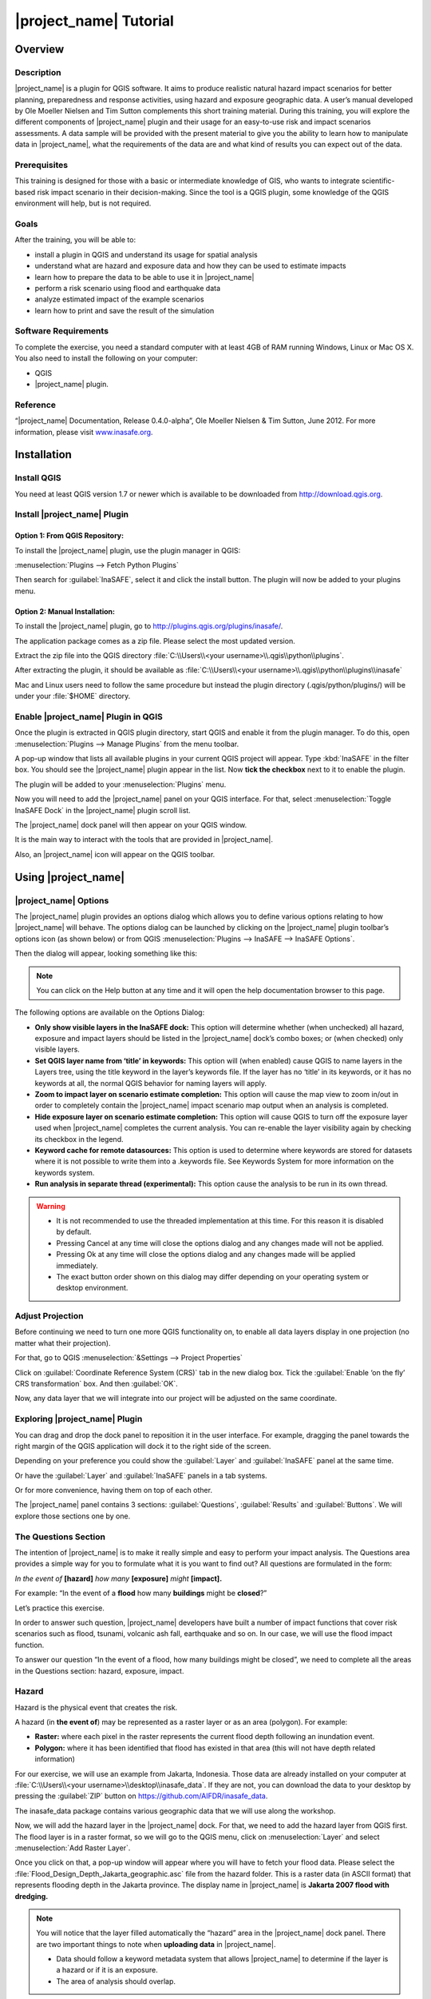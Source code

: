 =================================================================
|project_name| Tutorial
=================================================================

Overview
--------

Description
...........

|project_name| is a plugin for QGIS software. It aims to produce realistic
natural hazard impact scenarios for better planning, preparedness and response
activities, using hazard and exposure geographic data. A user’s manual
developed by Ole Moeller Nielsen and Tim Sutton complements this short training
material. During this training, you will explore the different components of
|project_name| plugin and their usage for an easy-to-use risk and impact
scenarios assessments. A data sample will be provided with the present
material to give you the ability to learn how to manipulate data in
|project_name|, what the requirements of the data are and what kind of
results you can expect out of the data.

Prerequisites
.............

This training is designed for those with a basic or intermediate knowledge of
GIS, who wants to integrate scientific-based risk impact scenario in their
decision-making. Since the tool is a QGIS plugin, some knowledge of the QGIS
environment will help, but is not required.

Goals
.....

After the training, you will be able to:

* install a plugin in QGIS and understand its usage for spatial analysis
* understand what are hazard and exposure data and how they can be used to
  estimate impacts
* learn how to prepare the data to be able to use it in |project_name|
* perform a risk scenario using flood and earthquake data
* analyze estimated impact of the example scenarios
* learn how to print and save the result of the simulation

Software Requirements
.....................

To complete the exercise, you need a standard computer with at least 4GB of RAM
running Windows, Linux or Mac OS X. You also need to install the following on
your computer:

* QGIS
* |project_name| plugin.

Reference
.........

“|project_name| Documentation, Release 0.4.0-alpha”, Ole Moeller Nielsen &
Tim Sutton, June 2012.  For more information, please visit `www.inasafe.org
<http://inasafe.org>`_.

Installation
------------

Install QGIS
............

You need at least QGIS version 1.7 or newer which is available to be
downloaded from http://download.qgis.org.

Install |project_name| Plugin
.............................

Option 1: From QGIS Repository:
^^^^^^^^^^^^^^^^^^^^^^^^^^^^^^^

To install the |project_name| plugin, use the plugin manager in QGIS:

:menuselection:`Plugins --> Fetch Python Plugins`

Then search for :guilabel:`InaSAFE`, select it and click the install
button. The plugin will now be added to your plugins menu.

Option 2: Manual Installation:
^^^^^^^^^^^^^^^^^^^^^^^^^^^^^^

To install the |project_name| plugin, go to
http://plugins.qgis.org/plugins/inasafe/.

The application package comes as a zip file. Please select the most updated
version.

Extract the zip file into the QGIS directory :file:`C:\\Users\\<your
username>\\.qgis\\python\\plugins`.

After extracting the plugin, it should be available as
:file:`C:\\Users\\<your username>\\.qgis\\python\\plugins\\inasafe`

Mac and Linux users need to follow the same procedure but instead the plugin
directory (.qgis/python/plugins/) will be under your :file:`$HOME` directory.

Enable |project_name| Plugin in QGIS
....................................

Once the plugin is extracted in QGIS plugin directory, start QGIS and enable it
from the plugin manager.  To do this, open :menuselection:`Plugins --> Manage
Plugins` from the menu toolbar.

.. image:: ../static/tutorial/001.png
   :align: center

A pop-up window that lists all available plugins in your current QGIS project
will appear. Type :kbd:`InaSAFE` in the filter box. You should see the
|project_name| plugin appear in the list. Now
**tick the checkbox** next to it to enable the plugin.

.. image:: ../static/tutorial/002.png
   :align: center

The plugin will be added to your :menuselection:`Plugins` menu.

Now you will need to add the |project_name| panel on your QGIS interface. For
that, select :menuselection:`Toggle InaSAFE Dock` in the
|project_name| plugin scroll list.

.. image:: ../static/tutorial/003.png
   :align: center

The |project_name| dock panel will then appear on your QGIS window.

.. image:: ../static/tutorial/004.png
   :align: center

It is the main way to interact with the tools that are provided in
|project_name|.

Also, an |project_name| icon will appear on the QGIS toolbar.

.. image:: ../static/tutorial/005.png
   :align: center

Using |project_name|
--------------------

|project_name| Options
......................

The |project_name| plugin provides an options dialog which allows you to define
various options relating to how |project_name| will behave. The options
dialog can be launched by clicking on the |project_name| plugin toolbar’s
options icon (as shown below) or from QGIS
:menuselection:`Plugins --> InaSAFE --> InaSAFE Options`.

.. image:: ../static/tutorial/006.png
   :align: center

Then the dialog will appear, looking something like this:

.. image:: ../static/tutorial/007.png
   :align: center

.. note:: You can click on the Help button at any time and it will open the
   help documentation browser to this page.

The following options are available on the Options Dialog:

* **Only show visible layers in the InaSAFE dock:** This option will
  determine whether (when unchecked) all hazard, exposure and impact layers
  should be listed in the |project_name| dock’s combo boxes; or (when checked)
  only visible layers.
* **Set QGIS layer name from ‘title’ in keywords:** This option will (when
  enabled) cause QGIS to name layers in the Layers tree, using the title
  keyword in the layer’s keywords file. If the layer has no ‘title’ in its
  keywords, or it has no keywords at all, the normal QGIS behavior for naming
  layers will apply.
* **Zoom to impact layer on scenario estimate completion:** This option will
  cause the map view to zoom in/out in order to completely contain the
  |project_name| impact scenario map output when an analysis is completed.
* **Hide exposure layer on scenario estimate completion:** This option will
  cause QGIS to turn off the exposure layer used when |project_name|
  completes the current analysis. You can re-enable the layer visibility
  again by checking its checkbox in the legend.
* **Keyword cache for remote datasources:** This option is used to determine
  where keywords are stored for datasets where it is not possible to write them
  into a .keywords file. See Keywords System for more information on the
  keywords system.
* **Run analysis in separate thread (experimental):** This option cause the
  analysis to be run in its own thread.

.. warning::
  * It is not recommended to use the threaded implementation at this time.
    For this reason it is disabled by default.
  * Pressing Cancel at any time will close the options dialog and any changes
    made will not be applied.
  * Pressing Ok at any time will close the options dialog and any changes made
    will be applied immediately.
  * The exact button order shown on this dialog may differ depending on your
    operating system or desktop environment.

Adjust Projection
.................

Before continuing we need to turn one more QGIS functionality on, to enable all
data layers display in one projection (no matter what their projection).

For that, go to QGIS :menuselection:`&Settings --> Project Properties`

.. image:: ../static/tutorial/008.png
   :align: center

Click on :guilabel:`Coordinate Reference System (CRS)` tab in the new dialog
box. Tick the :guilabel:`Enable ‘on the fly’ CRS transformation` box. And
then :guilabel:`OK`.

.. image:: ../static/tutorial/009.png
   :align: center

Now, any data layer that we will integrate into our project will be adjusted on
the same coordinate.

Exploring |project_name| Plugin
...............................

You can drag and drop the dock panel to reposition it in the user interface.
For example, dragging the panel towards the right margin of the QGIS
application will dock it to the right side of the screen.

Depending on your preference you could show the :guilabel:`Layer` and
:guilabel:`InaSAFE` panel at the same time.

.. image:: ../static/tutorial/010.png
   :align: center

Or have the :guilabel:`Layer` and :guilabel:`InaSAFE` panels in a tab systems.

.. image:: ../static/tutorial/011.png
   :align: center

Or for more convenience, having them on top of each other.

.. image:: ../static/tutorial/012.png
   :align: center

The |project_name| panel contains 3 sections: :guilabel:`Questions`,
:guilabel:`Results` and :guilabel:`Buttons`. We will explore those sections
one by one.

The Questions Section
.....................

The intention of |project_name| is to make it really simple and easy to
perform your impact analysis. The Questions area provides a simple way for
you to formulate what it is you want to find out? All questions are
formulated in the form:

*In the event of* **[hazard]** *how many* **[exposure]** *might* **[impact].**

For example:
“In the event of a **flood** how many **buildings** might be **closed**?”

Let’s practice this exercise.

In order to answer such question, |project_name| developers have built a
number of impact functions that cover risk scenarios such as flood, tsunami,
volcanic ash fall, earthquake and so on. In our case, we will use the flood
impact function.

To answer our question “In the event of a flood, how many buildings might be
closed”, we need to complete all the areas in the Questions section: hazard,
exposure, impact.

Hazard
......

Hazard is the physical event that creates the risk.

A hazard (in **the event of**) may be represented as a raster layer or as an
area (polygon). For example:

* **Raster:** where each pixel in the raster represents the current flood depth
  following an inundation event.
* **Polygon:** where it has been identified that flood has existed in that area
  (this will not have depth related information)

For our exercise, we will use an example from Jakarta, Indonesia. Those data
are already installed on your computer at :file:`C:\\Users\\<your
username>\\desktop\\inasafe_data`. If they are not, you can download the data
to your desktop by pressing the :guilabel:`ZIP` button on
https://github.com/AIFDR/inasafe_data.

The inasafe_data package contains various geographic data that we will use
along the workshop.

Now, we will add the hazard layer in the |project_name| dock. For that,
we need to add the hazard layer from QGIS first. The flood layer is in a
raster format, so we will go to the QGIS menu,
click on :menuselection:`Layer` and select :menuselection:`Add Raster Layer`.

.. image:: ../static/tutorial/013.png
   :align: center

Once you click on that, a pop-up window will appear where you will have to
fetch your flood data.  Please select the
:file:`Flood_Design_Depth_Jakarta_geographic.asc` file from the hazard folder.
This is a raster data (in ASCII format) that represents flooding depth in the
Jakarta province. The display name in |project_name| is
**Jakarta 2007 flood with dredging.**

.. note::
  You will notice that the layer filled automatically the “hazard” area in the
  |project_name| dock panel. There are two important things to note when
  **uploading  data** in |project_name|.

  * Data should follow a keyword metadata system that allows |project_name| to
    determine if the layer is a hazard or if it is an exposure.
  * The area of analysis should overlap.

Adding keyword metadata
.......................

You may be wondering how the |project_name| plugin determines whether a layer
should be listed in the “In the event of” “How many” combo boxes? The plugin
relies on simple keyword metadata to be associated with each layer (*The
keyword system is described in detail in the user’s manual under Keywords
System*). Each layer that has a keyword allocating it’s category to hazard
will be listed in the “In the event of” combo. Similarly,
a category of exposure in the keywords for a layer will result in it being
listed under the “How many” combo. |project_name| uses the combination of
category, subcategory, units and datatype keywords to determine which impact
functions will be listed in the “Might” combo.

In our exercise, the keywords were already created, so the data could fill
automatically the “In the event of” “How many combo” boxes. If the keywords
were not created in advance, then we will create them by following one of the
two steps:

Go to the |project_name| tools on the toolbar, click on the
:guilabel:`Keyword Editor` icon.

.. image:: ../static/tutorial/015.png
   :align: center

Or, open the :menuselection:`Plugin` menu on QGIS toolbar, click on
:menuselection:`InaSAFE`, then click on the :guilabel:`Keyword Editor`
in the scroll list.

.. image:: ../static/tutorial/016.png
   :align: center

Once you click on the Keyword Editor, a dialog box containing the flood data
will be prompted. Since the flood data is a hazard layer, pinpoint the
:guilabel:`Hazard` Category. In the Subcategory, we will choose flood [m]
because our data represents depth of flood in Jakarta in meter unit.

.. image:: ../static/tutorial/017.png
   :align: center

Then click :guilabel:`OK`

Now the data follow the keyword rule, and can be used in the |project_name|
function.

Exposure
........

Exposure is the sum of assets and population that are at risks.

An exposure (How **many**) layer could be represented, for example, as vector
polygon data representing building outlines, or a raster outline where each
pixel represents the number of people resident in that cell.

Now, we will add the exposure layer in our |project_name| project. For that,
we need to add the exposure layer to QGIS first. For our exercise,
we will use the OpenStreetMap (OSM) data that represents buildings in Jakarta
Province.

The OSM building layer is in a vector format, so we will go to the QGIS menu
toolbar, click on :menuselection:`Layer`, and select :menuselection:`Add
Vector Layer`.

.. image:: ../static/tutorial/018.png
   :align: center

Once you click on that, a pop-up window will appear where you will have to
fetch your OSM buildings data.

.. image:: ../static/tutorial/019.png
   :align: center

Please select the “OSM_building_footprints_20120629_Jakarta_All.shp” file from
the exposure folder.

Click :guilabel:`Open`

This is a vector data (in ESRI SHP format) that represents buildings data
gathered by the Jakarta province community using the OSM participatory tools.
The display name is “OSM **buildings** ”.

Please note that the exposure data should follow the same **keyword system**
that we explained earlier for the hazard data.

In our case, the keyword was already created. If the keyword was not created in
advance, then we will create it by using the :menuselection:`Keyword Editor`
in |project_name| from the toolbar or from the :menuselection:`Plugins` menu.

Go to the :menuselection:`Plugin menu` on QGIS toolbar. Click on
:menuselection:`InaSAFE`. Then, click on the
:menuselection:`Keyword Editor` in the dialog box. Pinpoint the
:guilabel:`Exposure` category. Choose :guilabel:`structure` in the
:guilabel:`Subcategory` scroll box. Then click :guilabel:`OK`

.. image:: ../static/tutorial/019.png
   :align: center

Now our OSM building exposure data can be used in |project_name| and was
automatically entered in the :guilabel:`How many box` of the |project_name|
dock panel.

.. image:: ../static/tutorial/020.png
   :align: center

Also note that the 2 datasets are sitting on top of one another even though
they are different projections.

Impact Analysis
...............

The impact function (:guilabel:`&Might`) will spatially combine the hazard
and exposure input layers in order to postulate what the impacts of the
hazard will be on the exposure infrastructure or people. By selecting a
combination from the “In the event of” and “How many” combo boxes,
an appropriate set of impact functions will be listed in the “Might” combo box.

Impact scenarios are predefined depending on what the decision-maker is looking
for. For our flood analysis in Jakarta, we only have on predefined impact
function which asks: **In case of flood event, how many buildings might be
temporarily closed?** As we see on the previous step, this is filled
automatically by default in the |project_name| panel dock as soon as the hazard
[**flood**] and exposure [**buildings**] layers are entered correctly.

The Results section
...................

Now that we have our two input layers and that we know what impacts we would
like to assess, click on the :guilabel:`Run` button at the bottom to start
the impact analysis. At the end of the process, figures will be shown in the
:guilabel:`Results` section, a new layer will be added in the QGIS layer
panel representing the result of the impact function,
and the map will differentiate affected and non-affected building.

.. image:: ../static/tutorial/021.png
   :align: center

.. image:: ../static/tutorial/022.png
   :align: center

The result shows **total number of buildings** and the **number of buildings
that might be temporarily closed** in the event of a flood. Also, there is an
**Action Checklist** where the question: *Are the critical facilities still
open?* And a **Note** description explaining that buildings are said flooded
when the flood level exceeds 1m.

Enhancing the Map Output
........................

The final output map can be enhanced using cartographic functions in QGIS.
Styles can be changed, background layer or other relevant layers can be added,
layout can be changed using the :menuselection:`File --> New Print Composer`
in QGIS.

If you would like to add openlayer background to your map, all you need to do
is add a new plugin called **OpenLayer Plugin** in QGIS and follow the same
steps as we did to acquire the |project_name| plugin.

You can download the plugin from the website
http://build.sourcepole.ch/qgis/plugins.xml, and put it in the QGIS plugin
directory depending on your operating system:
Windows: :file:`C:\\Users\\<your username>\\.qgis\\python\\plugins`.
Linux/MacOSX: :file:`$HOME/.qgis/python/plugins`.

To enable the OpenLayer plugin, go to the QGIS
:menuselection:`Plugins --> Manage Plugins` and select
:menuselection:`OpenLayers Plugin`.

Once installed you should be able to use background imagery and tiles from
google, yahoo, bing and OpenStreetMap.

.. image:: ../static/tutorial/023.png
   :align: center

For our exercise, let’s add the Google Satellite view to our map as a
background. Make sure that the background is not on top of the other active
layers.

Print Results
.............

The data shown on the screen can be saved into a :file:`PDF file` by clicking
on :guilabel:`Print` at the bottom of the |project_name| panel. The PDF file
contains then the **legend** for the result of the impact assessment,
the **map** created and a **table** summarizing the results from the impact
function.

However, any change that you want to make into the final map document should be
done **before** clicking on the :guilabel:`Print` button of the
|project_name| dock panel. The print should be only used once the data is
exactly as you want it to be displayed.

.. image:: ../static/tutorial/024.png
   :align: center

Save results and QGIS project
.............................

The output layer result of the assessment can be saved by right clicking on the
layer.

.. image:: ../static/tutorial/025.png
   :align: center

Then :menuselection:`Save As` a shapefile or a raster. However the keywords
and statistics do not get saved.

.. image:: ../static/tutorial/026.png
   :align: center

You can also save the project under QGIS so that you can access your current
window view anytime needed. For that, go to the :guilabel:`File` menu on QGIS
toolbar.
Click on :guilabel:`Save Project As`.

.. image:: ../static/tutorial/027.png
   :align: center

Give a name to the project and put it in the directory you want to store your
work. Then click on :guilabel:`Save`.

.. image:: ../static/tutorial/028.png
   :align: center

Now that the project is saved under QGIS, you can go back to your work anytime
you need. However, the statistical data will be lost whenever the project is
closed. To get the data back, you will need to redo the impact analysis process
we described above from :guilabel:`Run`.

The impact assessment can also be replicated for flood zone areas; the only
change is to add the layer as a vector and using keyword flood (wet/dry).

Go to QGIS :menuselection:`Layer --> Add Vector Layer`.

.. image:: ../static/tutorial/029.png
   :align: center

Add the :file:`Jakarta_RW_2007flood.shp`

.. image:: ../static/tutorial/030.png
   :align: center

The impact functions can also be modified to pull out certain attributes from
the input layers, in this case it can tease out the breakup of building types.

.. image:: ../static/tutorial/031.png
   :align: center

.. note:: The flood zone areas were derived from sub-village administration
   boundaries and defined as areas that were flooded in the last large flood
   in Jakarta in 2007.

International Language
----------------------

Both QGIS and |project_name| come with multi-lingual support.

Go to QGIS :menuselection:`Settings --> Options`.

.. image:: ../static/tutorial/032.png
   :align: center

Go to the :guilabel:`Locale` tab, and click to
:guilabel:`Override system locale`.
You must close the QGIS project and reopen for the language to take hold.

.. image:: ../static/tutorial/033.png
   :align: center

At this point |project_name| has only been translated into Indonesian,
however there is a framework that can support all languages outlined in QGIS.


Thank You
---------

THANK YOU FOR YOUR PARTICIPATION! :)

Let us know how you enjoyed the training and what you think about the tool.

THE |project_name| TEAM

* Indonesian Disaster Management Agency (|BNPB|)
* |AusAID| - Australia-Indonesia Facility for Disaster Reduction
* World Bank - Global Facility for Disaster Reduction and Recovery
